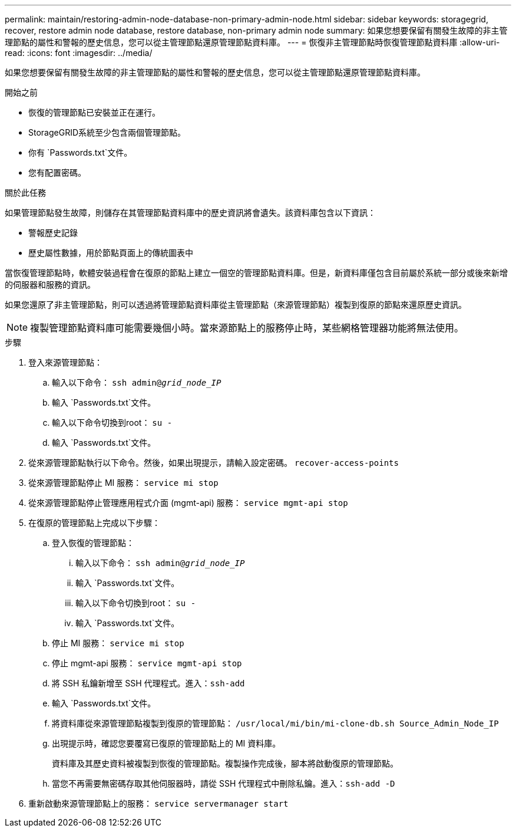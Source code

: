 ---
permalink: maintain/restoring-admin-node-database-non-primary-admin-node.html 
sidebar: sidebar 
keywords: storagegrid, recover, restore admin node database, restore database, non-primary admin node 
summary: 如果您想要保留有關發生故障的非主管理節點的屬性和警報的歷史信息，您可以從主管理節點還原管理節點資料庫。 
---
= 恢復非主管理節點時恢復管理節點資料庫
:allow-uri-read: 
:icons: font
:imagesdir: ../media/


[role="lead"]
如果您想要保留有關發生故障的非主管理節點的屬性和警報的歷史信息，您可以從主管理節點還原管理節點資料庫。

.開始之前
* 恢復的管理節點已安裝並正在運行。
* StorageGRID系統至少包含兩個管理節點。
* 你有 `Passwords.txt`文件。
* 您有配置密碼。


.關於此任務
如果管理節點發生故障，則儲存在其管理節點資料庫中的歷史資訊將會遺失。該資料庫包含以下資訊：

* 警報歷史記錄
* 歷史屬性數據，用於節點頁面上的傳統圖表中


當恢復管理節點時，軟體安裝過程會在復原的節點上建立一個空的管理節點資料庫。但是，新資料庫僅包含目前屬於系統一部分或後來新增的伺服器和服務的資訊。

如果您還原了非主管理節點，則可以透過將管理節點資料庫從主管理節點（來源管理節點）複製到復原的節點來還原歷史資訊。


NOTE: 複製管理節點資料庫可能需要幾個小時。當來源節點上的服務停止時，某些網格管理器功能將無法使用。

.步驟
. 登入來源管理節點：
+
.. 輸入以下命令： `ssh admin@_grid_node_IP_`
.. 輸入 `Passwords.txt`文件。
.. 輸入以下命令切換到root： `su -`
.. 輸入 `Passwords.txt`文件。


. 從來源管理節點執行以下命令。然後，如果出現提示，請輸入設定密碼。 `recover-access-points`
. 從來源管理節點停止 MI 服務： `service mi stop`
. 從來源管理節點停止管理應用程式介面 (mgmt-api) 服務： `service mgmt-api stop`
. 在復原的管理節點上完成以下步驟：
+
.. 登入恢復的管理節點：
+
... 輸入以下命令： `ssh admin@_grid_node_IP_`
... 輸入 `Passwords.txt`文件。
... 輸入以下命令切換到root： `su -`
... 輸入 `Passwords.txt`文件。


.. 停止 MI 服務： `service mi stop`
.. 停止 mgmt-api 服務： `service mgmt-api stop`
.. 將 SSH 私鑰新增至 SSH 代理程式。進入：``ssh-add``
.. 輸入 `Passwords.txt`文件。
.. 將資料庫從來源管理節點複製到復原的管理節點： `/usr/local/mi/bin/mi-clone-db.sh Source_Admin_Node_IP`
.. 出現提示時，確認您要覆寫已復原的管理節點上的 MI 資料庫。
+
資料庫及其歷史資料被複製到恢復的管理節點。複製操作完成後，腳本將啟動復原的管理節點。

.. 當您不再需要無密碼存取其他伺服器時，請從 SSH 代理程式中刪除私鑰。進入：``ssh-add -D``


. 重新啟動來源管理節點上的服務： `service servermanager start`

